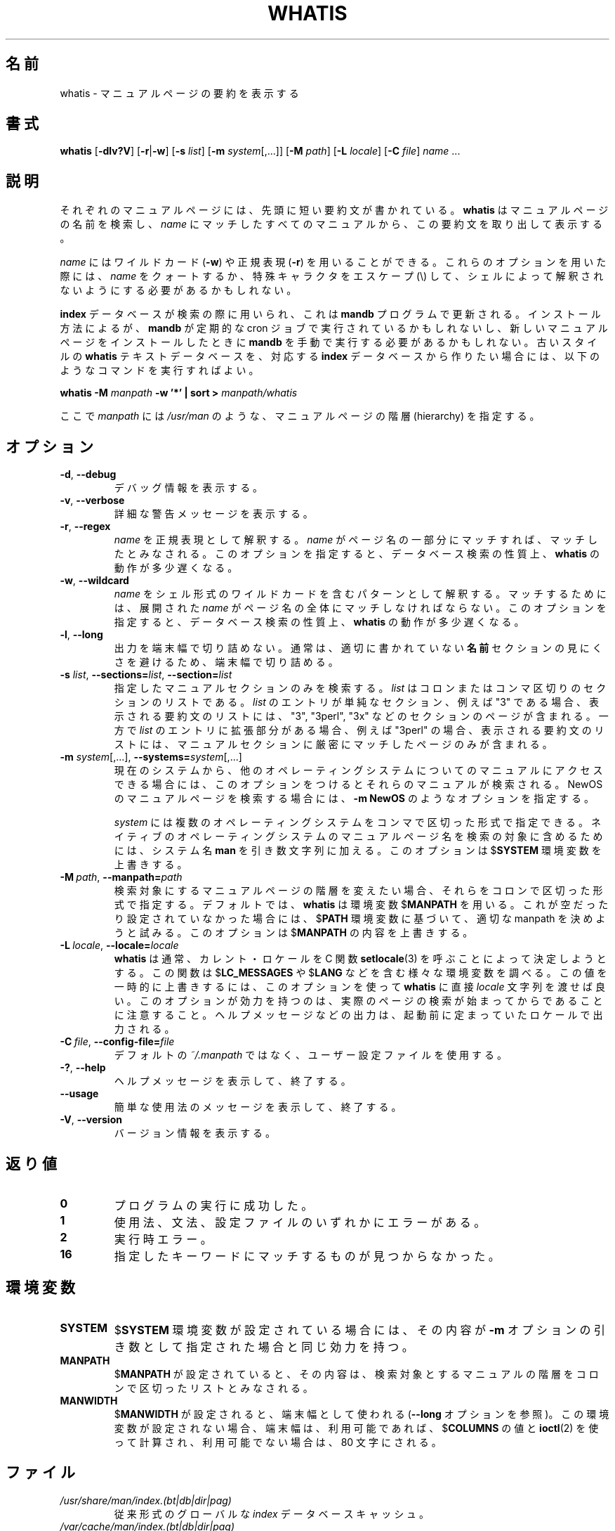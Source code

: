 .\" Man page for whatis
.\"
.\" Copyright (C), 1994, 1995, Graeme W. Wilford. (Wilf.)
.\"
.\" You may distribute under the terms of the GNU General Public
.\" License as specified in the file COPYING that comes with the
.\" man-db distribution.
.\"
.\" Sat Oct 29 13:09:31 GMT 1994  Wilf. (G.Wilford@ee.surrey.ac.uk)
.\"
.\" Japanese Version Copyright (c) 1998 NAKANO Takeo all rights reserved.
.\" Translated Fri 25 Sep 1998 by NAKANO Takeo <nakano@apm.seikei.ac.jp>
.\" Modified Sun 6 Dec 1998 by NAKANO Takeo <nakano@apm.seikei.ac.jp>
.\" Updated & Modified Wed Jul  1 23:23:12 JST 2020
.\"         by Yuichi SATO <ysato444@ybb.ne.jp>
.\"
.\"WORD:        hierarchy       階層
.\"WORD:        description     要約(文)
.\"
.pc
.TH WHATIS 1 "2019-10-23" "2.9.0" "Manual pager utils"
.\"O .SH NAME
.SH 名前
.\"O whatis \- display one-line manual page descriptions
whatis \- マニュアルページの要約を表示する
.\"O .SH SYNOPSIS
.SH 書式
.B whatis
.RB [\| \-dlv?V \|]
.RB [\| \-r \||\| \-w\c
\|]
.RB [\| \-s
.IR list \|]
.RB [\| \-m
.IR system \|[\|,.\|.\|.\|]\|]
.RB [\| \-M
.IR path \|]
.RB [\| \-L
.IR locale \|]
.RB [\| \-C
.IR file \|]
.I name
\&.\|.\|.
.\"O .SH DESCRIPTION
.SH 説明
.\"O Each manual page has a short description available within it.
それぞれのマニュアルページには、先頭に短い要約文が書かれている。
.\"O .B whatis
.\"O searches the manual page names and displays the manual page descriptions
.\"O of any
.\"O .I name
.\"O matched.
.B whatis
はマニュアルページの名前を検索し、
.I name
にマッチしたすべてのマニュアルから、この要約文を取り出して表示する。

.\"O .I name
.\"O may contain wildcards
.\"O .RB ( \-w )
.\"O or be a regular expression
.\"O .RB ( \-r ).
.I name
にはワイルドカード
.RB ( \-w )
や正規表現
.RB ( \-r )
を用いることができる。
.\"O Using these options, it may be necessary to quote the
.\"O .I name
.\"O or escape (\\) the special characters to stop the shell from interpreting
.\"O them.
これらのオプションを用いた際には、
.I name
をクォートするか、特殊キャラクタをエスケープ (\\) して、
シェルによって解釈されないようにする必要があるかもしれない。

.\"O .B index
.\"O databases are used during the search, and are updated by the
.\"O .B mandb
.\"O program.
.B index
データベースが検索の際に用いられ、これは
.B mandb
プログラムで更新される。
.\"O Depending on your installation, this may be run by a periodic cron job, or
.\"O may need to be run manually after new manual pages have been installed.
インストール方法によるが、
.B mandb
が定期的な cron ジョブで実行されているかもしれないし、
新しいマニュアルページをインストールしたときに
.B mandb
を手動で実行する必要があるかもしれない。
.\"O To produce an old style text
.\"O .B whatis
.\"O database from the relative
.\"O .B index
.\"O database, issue the command:
古いスタイルの
.B whatis
テキストデータベースを、対応する
.B index
データベースから作りたい場合には、以下のようなコマンドを実行すればよい。

.B whatis \-M
.I manpath
.B \-w  '*' | sort >
.I manpath/whatis

.\"O where
.\"O .I manpath
.\"O is a manual page hierarchy such as
.\"O .IR /usr/man .
ここで
.I manpath
には
.I /usr/man
のような、マニュアルページの階層 (hierarchy) を指定する。
.\"O .SH OPTIONS
.SH オプション
.TP
.BR \-d ", " \-\-debug
.\"O Print debugging information.
デバッグ情報を表示する。
.TP
.BR \-v ", " \-\-verbose
.\"O Print verbose warning messages.
詳細な警告メッセージを表示する。
.TP
.BR \-r ", " \-\-regex
.\"O Interpret each
.\"O .I name
.\"O as a regular expression.
.I name
を正規表現として解釈する。
.\"O If a
.\"O .I name
.\"O matches any part of a page name, a match will be made.
.I name
がページ名の一部分にマッチすれば、マッチしたとみなされる。
.\"O This option causes
.\"O .B whatis
.\"O to be somewhat slower due to the nature of database searches.
このオプションを指定すると、データベース検索の性質上、
.B whatis
の動作が多少遅くなる。
.TP
.BR \-w ", " \-\-wildcard
.\"O Interpret each
.\"O .I name
.\"O as a pattern containing shell style wildcards.
.I name
をシェル形式のワイルドカードを含むパターンとして解釈する。
.\"O For a match to be made, an expanded
.\"O .I name
.\"O must match the entire page name.
マッチするためには、展開された
.I name
がページ名の全体にマッチしなければならない。
.\"O This option causes
.\"O .B whatis
.\"O to be somewhat slower due to the nature of database searches.
このオプションを指定すると、データベース検索の性質上、
.B whatis
の動作が多少遅くなる。
.TP
.BR \-l ", " \-\-long
.\"O Do not trim output to the terminal width.
出力を端末幅で切り詰めない。
.\"O Normally, output will be truncated to the terminal width to avoid ugly
.\"O results from poorly-written
.\"O .B NAME
.\"O sections.
通常は、適切に書かれていない
.B 名前
セクションの見にくさを避けるため、端末幅で切り詰める。
.TP
\fB\-s\fR \fIlist\/\fR, \
\fB\-\-sections=\fIlist\/\fR, \
\fB\-\-section=\fIlist\fR
.\"O Search only the given manual sections.
指定したマニュアルセクションのみを検索する。
.\"O .I list
.\"O is a colon- or comma-separated list of sections.
.I list
はコロンまたはコンマ区切りのセクションのリストである。
.\"O If an entry in
.\"O .I list
.\"O is a simple section, for example "3", then the displayed list of
.\"O descriptions will include pages in sections "3", "3perl", "3x", and so on;
.I list
のエントリが単純なセクション、例えば "3" である場合、
表示される要約文のリストには、"3", "3perl", "3x" などの
セクションのページが含まれる。
.\"O while if an entry in
.\"O .I list
.\"O has an extension, for example "3perl", then the list will only include
.\"O pages in that exact part of the manual section.
一方で
.I list
のエントリに拡張部分がある場合、例えば "3perl" の場合、
表示される要約文のリストには、マニュアルセクションに厳密にマッチ
したページのみが含まれる。
.TP
\fB\-m\fR \fIsystem\fR\|[\|,.\|.\|.\|]\|, \
\fB\-\-systems=\fIsystem\fR\|[\|,.\|.\|.\|]
.\"O If this system has access to other operating system's manual page names,
.\"O they can be accessed using this option.
現在のシステムから、他のオペレーティングシステムについてのマニュアルに
アクセスできる場合には、このオプションをつけるとそれらのマニュアルが
検索される。
.\"O To search NewOS's manual page names,
.\"O use the option
.\"O .B \-m
.\"O .BR NewOS .
NewOS のマニュアルページを検索する場合には、
.B \-m
.B NewOS
のようなオプションを指定する。

.\"O The
.\"O .I system
.\"O specified can be a combination of comma delimited operating system names.
.I system
には複数のオペレーティングシステムをコンマで区切った形式で指定できる。
.\"O To include a search of the native operating system's
.\"O manual page names, include the system name
.\"O .B man
.\"O in the argument string.
ネイティブのオペレーティングシステムの
マニュアルページ名を検索の対象に含めるためには、システム名
.B man
を引き数文字列に加える。
.\"O This option will override the
.\"O .RB $ SYSTEM
.\"O environment variable.
このオプションは
.RB $ SYSTEM
環境変数を上書きする。
.TP
.BI \-M\  path \fR,\ \fB\-\-manpath= path
.\"O Specify an alternate set of colon-delimited manual page hierarchies to
.\"O search.
検索対象にするマニュアルページの階層を変えたい場合、それらをコロンで
区切った形式で指定する。
.\"O By default,
.\"O .B whatis
.\"O uses the
.\"O .RB $ MANPATH
.\"O environment variable, unless it is empty or unset, in which case it will
.\"O determine an appropriate manpath based on your
.\"O .RB $ PATH
.\"O environment variable.
デフォルトでは、
.B whatis
は環境変数
.RB $ MANPATH
を用いる。これが空だったり設定されていなかった場合には、
.RB $ PATH
環境変数に基づいて、適切な manpath を決めようと試みる。
.\"O This option overrides the contents of
.\"O .RB $ MANPATH .
このオプションは
.RB $ MANPATH
の内容を上書きする。
.TP
.BI \-L\  locale \fR,\ \fB\-\-locale= locale
.\"O .B whatis
.\"O will normally determine your current locale by a call to the C function
.\"O .BR setlocale (3)
.\"O which interrogates various environment variables, possibly including
.\"O .RB $ LC_MESSAGES
.\"O and
.\"O .RB $ LANG .
.B whatis
は通常、カレント・ロケールを C 関数
.BR setlocale (3)
を呼ぶことによって決定しようとする。
この関数は
.RB $ LC_MESSAGES
や
.RB $ LANG
などを含む様々な環境変数を調べる。
.\"O To temporarily override the determined value, use this option to supply a
.\"O .I locale
.\"O string directly to
.\"O .BR whatis .
この値を一時的に上書きするには、このオプションを使って
.B whatis
に直接
.I locale
文字列を渡せば良い。
.\"O Note that it will not take effect until the search for pages actually
.\"O begins.
このオプションが効力を持つのは、実際のページの検索が始まってから
であることに注意すること。
.\"O Output such as the help message will always be displayed in the initially
.\"O determined locale.
ヘルプメッセージなどの出力は、起動前に定まっていたロケールで
出力される。
.TP
.BI \-C\  file \fR,\ \fB\-\-config\-file= file
.\"O Use this user configuration file rather than the default of
.\"O .IR ~/.manpath .
デフォルトの
.I ~/.manpath
ではなく、ユーザー設定ファイルを使用する。
.TP
.BR \-? ", " \-\-help
.\"O Print a help message and exit.
ヘルプメッセージを表示して、終了する。
.TP
.BR \-\-usage
.\"O Print a short usage message and exit.
簡単な使用法のメッセージを表示して、終了する。
.TP
.BR \-V ", " \-\-version
.\"O Display version information.
バージョン情報を表示する。
.\"O .SH "EXIT STATUS"
.SH 返り値
.TP
.B 0
.\"O Successful program execution.
プログラムの実行に成功した。
.TP
.B 1
.\"O Usage, syntax or configuration file error.
使用法、文法、設定ファイルのいずれかにエラーがある。
.TP
.B 2
.\"O Operational error.
実行時エラー。
.TP
.B 16
.\"O Nothing was found that matched the criteria specified.
指定したキーワードにマッチするものが見つからなかった。
.\"O .SH ENVIRONMENT
.SH 環境変数
.TP
.B SYSTEM
.\"O If
.\"O .RB $ SYSTEM
.\"O is set, it will have the same effect as if it had been specified as the
.\"O argument to the
.\"O .B \-m
.\"O option.
.RB $ SYSTEM
環境変数が設定されている場合には、その内容が
.B \-m
オプションの引き数として指定された場合と同じ効力を持つ。
.TP
.B MANPATH
.\"O If
.\"O .RB $ MANPATH
.\"O is set, its value is interpreted as the colon-delimited manual page
.\"O hierarchy search path to use.
.RB $ MANPATH
が設定されていると、その内容は、検索対象とするマニュアルの階層を
コロンで区切ったリストとみなされる。
.TP
.B MANWIDTH
.\"O If
.\"O .RB $ MANWIDTH
.\"O is set, its value is used as the terminal width (see the
.\"O .B \-\-long
.\"O option).
.RB $ MANWIDTH
が設定されると、端末幅として使われる
.RB ( \-\-long
オプションを参照)。
.\"O If it is not set, the terminal width will be calculated using the value of
.\"O .RB $ COLUMNS ,
.\"O and
.\"O .BR ioctl (2)
.\"O if available, or falling back to 80 characters if all else fails.
この環境変数が設定されない場合、端末幅は、利用可能であれば、
.RB $ COLUMNS
の値と
.BR ioctl (2)
を使って計算され、利用可能でない場合は、80 文字にされる。
.\"O .SH FILES
.SH ファイル
.TP
.I /usr/share/man/index.(bt|db|dir|pag)
.\"O A traditional global
.\"O .I index
.\"O database cache.
従来形式のグローバルな
.I index
データベースキャッシュ。
.TP
.I /var/cache/man/index.(bt|db|dir|pag)
.\"O An FHS
.\"O compliant global
.\"O .I index
.\"O database cache.
FHS 互換のグローバルな
.I index
データベースキャッシュ。
.TP
.I /usr/share/man/\|.\|.\|.\|/whatis
.\"O A traditional
.\"O .B whatis
.\"O text database.
従来形式の
.B whatis
テキストデータベース。
.\"O .SH "SEE ALSO"
.SH 関連項目
.BR apropos (1),
.BR man (1),
.BR mandb (8)
.\"O .SH AUTHOR
.SH 著者
.nf
Wilf.\& (G.Wilford@ee.surrey.ac.uk).
Fabrizio Polacco (fpolacco@debian.org).
Colin Watson (cjwatson@debian.org).
.fi
